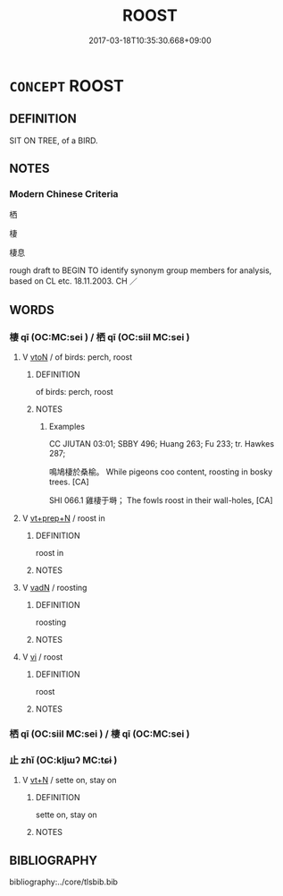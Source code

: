 # -*- mode: mandoku-tls-view -*-
#+TITLE: ROOST
#+DATE: 2017-03-18T10:35:30.668+09:00        
#+STARTUP: content
* =CONCEPT= ROOST
:PROPERTIES:
:CUSTOM_ID: uuid-6c06f38e-ceeb-4235-9938-238e42f3d2ff
:TR_ZH: 棲
:END:
** DEFINITION

SIT ON TREE, of a BIRD.

** NOTES

*** Modern Chinese Criteria
栖

棲

棲息

rough draft to BEGIN TO identify synonym group members for analysis, based on CL etc. 18.11.2003. CH ／

** WORDS
   :PROPERTIES:
   :VISIBILITY: children
   :END:
*** 棲 qī (OC:MC:sei ) / 栖 qī (OC:siil MC:sei )
:PROPERTIES:
:CUSTOM_ID: uuid-7ab3c664-2fc4-4a32-b0e7-b818cc504c5a
:Char+: 棲(75,8/12) 
:Char+: 栖(75,6/10) 
:GY_IDS+: uuid-1ba11d98-3c1e-4035-91dd-280a49acc193
:PY+: qī     
:MC+: sei     
:GY_IDS+: uuid-c27982e3-6efd-4cd8-bf5a-8e7e0bd8d472
:PY+: qī     
:OC+: siil     
:MC+: sei     
:END: 
**** V [[tls:syn-func::#uuid-fbfb2371-2537-4a99-a876-41b15ec2463c][vtoN]] / of birds: perch, roost
:PROPERTIES:
:CUSTOM_ID: uuid-2c8c424c-690b-4b32-ba83-74828cba5999
:WARRING-STATES-CURRENCY: 4
:END:
****** DEFINITION

of birds: perch, roost

****** NOTES

******* Examples
CC JIUTAN 03:01; SBBY 496; Huang 263; Fu 233; tr. Hawkes 287; 

 鳴鳩棲於桑榆。 While pigeons coo content, roosting in bosky trees. [CA]

SHI 066.1 雞棲于塒； The fowls roost in their wall-holes, [CA]



**** V [[tls:syn-func::#uuid-739c24ae-d585-4fff-9ac2-2547b1050f16][vt+prep+N]] / roost in
:PROPERTIES:
:CUSTOM_ID: uuid-7f579b62-abea-4756-8403-9148e92d1b81
:END:
****** DEFINITION

roost in

****** NOTES

**** V [[tls:syn-func::#uuid-fed035db-e7bd-4d23-bd05-9698b26e38f9][vadN]] / roosting
:PROPERTIES:
:CUSTOM_ID: uuid-33eb8fd4-c011-4e60-b648-45f84b1d988b
:END:
****** DEFINITION

roosting

****** NOTES

**** V [[tls:syn-func::#uuid-c20780b3-41f9-491b-bb61-a269c1c4b48f][vi]] / roost
:PROPERTIES:
:CUSTOM_ID: uuid-37347e10-c63b-46b2-8aef-a2e8d69bdcf0
:END:
****** DEFINITION

roost

****** NOTES

*** 栖 qī (OC:siil MC:sei ) / 棲 qī (OC:MC:sei )
:PROPERTIES:
:CUSTOM_ID: uuid-092c5e1e-a633-425b-b759-4dad28db35ea
:Char+: 栖(75,6/10) 
:Char+: 棲(75,8/12) 
:GY_IDS+: uuid-c27982e3-6efd-4cd8-bf5a-8e7e0bd8d472
:PY+: qī     
:OC+: siil     
:MC+: sei     
:GY_IDS+: uuid-1ba11d98-3c1e-4035-91dd-280a49acc193
:PY+: qī     
:MC+: sei     
:END: 
*** 止 zhǐ (OC:kljɯʔ MC:tɕɨ )
:PROPERTIES:
:CUSTOM_ID: uuid-4b184b7a-500d-40a9-96c2-45fb329b299a
:Char+: 止(77,0/4) 
:GY_IDS+: uuid-6556964e-355c-4f58-93fa-31077a01ad93
:PY+: zhǐ     
:OC+: kljɯʔ     
:MC+: tɕɨ     
:END: 
**** V [[tls:syn-func::#uuid-c87f5e8b-6512-404d-84b2-9e99a85aa28e][vt+N]] / sette on, stay on
:PROPERTIES:
:CUSTOM_ID: uuid-83c5021b-0b57-47d6-b582-2f3e86ad9ae6
:END:
****** DEFINITION

sette on, stay on

****** NOTES

** BIBLIOGRAPHY
bibliography:../core/tlsbib.bib
